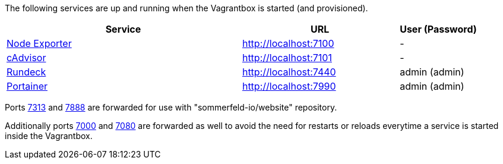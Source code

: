 The following services are up and running when the Vagrantbox is started (and provisioned).

[cols="3,2,1", options="header"]
|===
|Service |URL |User (Password)
|link:https://github.com/prometheus/node_exporter[Node Exporter] |http://localhost:7100 |-
|link:https://console.cloud.google.com/gcr/images/cadvisor/GLOBAL/cadvisor[cAdvisor] |http://localhost:7101 |-
|link:https://www.rundeck.com[Rundeck] |http://localhost:7440 |admin (admin)
|link:https://www.portainer.io[Portainer] |http://localhost:7990 |admin (admin)
|===

Ports link:http://localhost:7313[7313] and link:http://localhost:7888[7888] are forwarded for use with "sommerfeld-io/website" repository.

Additionally ports link:http://localhost:7000[7000] and link:http://localhost:7080[7080] are forwarded as well to avoid the need for restarts or reloads everytime a service is started inside the Vagrantbox.
